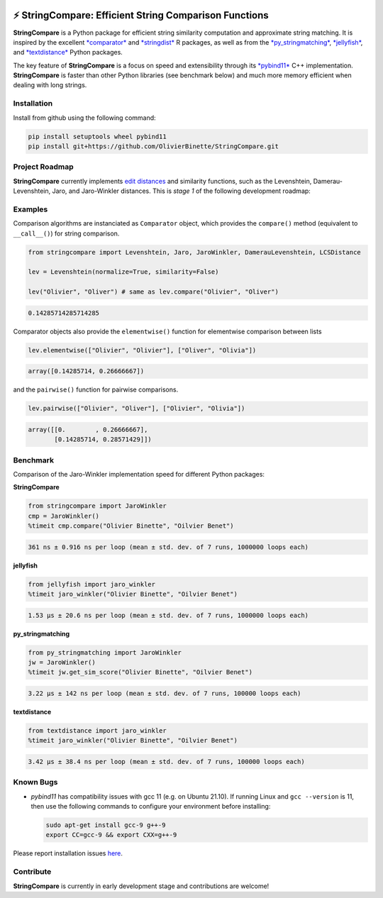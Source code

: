 

.. image:: https://github.com/OlivierBinette/StringCompare/actions/workflows/python-package-conda.yml/badge.svg
   :target: https://github.com/OlivierBinette/StringCompare/actions/workflows/python-package-conda.yml
   :alt: Python package
 

.. image:: https://codecov.io/gh/OlivierBinette/StringCompare/branch/main/graph/badge.svg?token=F8ASD5R051
   :target: https://codecov.io/gh/OlivierBinette/StringCompare
   :alt: codecov


.. image:: https://img.shields.io/badge/License-GPLv3-blue.svg
   :target: https://www.gnu.org/licenses/gpl-3.0
   :alt: License: GPL v3


.. image:: https://img.shields.io/badge/lifecycle-maturing-blue.svg
   :target: https://lifecycle.r-lib.org/articles/stages.html
   :alt: Lifecycle Maturing


⚡ **StringCompare**\ : Efficient String Comparison Functions
===============================================================

**StringCompare** is a Python package for efficient string similarity computation and approximate string matching. It is inspired by the excellent `\ *comparator* <https://github.com/ngmarchant/comparator>`_ and `\ *stringdist* <https://github.com/markvanderloo/stringdist>`_ R packages, as well as from the `\ *py_stringmatching* <https://github.com/anhaidgroup/py_stringmatching>`_\ , `\ *jellyfish* <https://github.com/jamesturk/jellyfish>`_\ , and `\ *textdistance* <https://github.com/life4/textdistance>`_ Python packages.

The key feature of **StringCompare** is a focus on speed and extensibility through its `\ *pybind11*  <https://github.com/pybind/pybind11>`_ C++ implementation. **StringCompare** is faster than other Python libraries (see benchmark below) and much more memory efficient when dealing with long strings.

Installation
------------

Install from github using the following command:

.. code-block::

   pip install setuptools wheel pybind11
   pip install git+https://github.com/OlivierBinette/StringCompare.git


Project Roadmap
---------------

**StringCompare** currently implements `edit distances <https://en.wikipedia.org/wiki/Edit_distance>`_ and similarity functions, such as the Levenshtein, Damerau-Levenshtein, Jaro, and Jaro-Winkler distances. This is *stage 1* of the following development roadmap: 

.. list-table::
   :header-rows: 1

   * - Stage
     - Goals
     - Status
   * - 1
     - pybind11 framework and edit-based distances (Levenshtein, Damerau-Levenshtein, Jaro, and Jaro-Winkler)
     - 
     .. image:: https://lifecycle.r-lib.org/articles/figures/lifecycle-stable.svg
        :target: https://lifecycle.r-lib.org/articles/figures/lifecycle-stable.svg
        :alt: Stable
     
   * - 2
     - Token-based and hybrid distances (tf-idf similarity, LSH, Monge-Elkan, ...)
     - 
   * - 3
     - Vocabulary optimizations and metric trees
     - 
   * - 4
     - Embeddings and string distance learning


Examples
--------

Comparison algorithms are instanciated as ``Comparator`` object, which provides the ``compare()`` method (equivalent to ``__call__()``\ ) for string comparison.

.. code-block:: python

   from stringcompare import Levenshtein, Jaro, JaroWinkler, DamerauLevenshtein, LCSDistance

   lev = Levenshtein(normalize=True, similarity=False)

   lev("Olivier", "Oliver") # same as lev.compare("Olivier", "Oliver")

.. code-block::

   0.14285714285714285




Comparator objects also provide the ``elementwise()`` function for elementwise comparison between lists

.. code-block:: python

   lev.elementwise(["Olivier", "Olivier"], ["Oliver", "Olivia"])

.. code-block::

   array([0.14285714, 0.26666667])




and the ``pairwise()`` function for pairwise comparisons.

.. code-block:: python

   lev.pairwise(["Olivier", "Oliver"], ["Olivier", "Olivia"])

.. code-block::

   array([[0.        , 0.26666667],
          [0.14285714, 0.28571429]])




Benchmark
---------

Comparison of the Jaro-Winkler implementation speed for different Python packages:

**StringCompare**

.. code-block:: python

   from stringcompare import JaroWinkler
   cmp = JaroWinkler()
   %timeit cmp.compare("Olivier Binette", "Oilvier Benet")

.. code-block::

   361 ns ± 0.916 ns per loop (mean ± std. dev. of 7 runs, 1000000 loops each)



**jellyfish**

.. code-block:: python

   from jellyfish import jaro_winkler
   %timeit jaro_winkler("Olivier Binette", "Oilvier Benet")

.. code-block::

   1.53 µs ± 20.6 ns per loop (mean ± std. dev. of 7 runs, 1000000 loops each)



**py_stringmatching**

.. code-block:: python

   from py_stringmatching import JaroWinkler
   jw = JaroWinkler()
   %timeit jw.get_sim_score("Olivier Binette", "Oilvier Benet")

.. code-block::

   3.22 µs ± 142 ns per loop (mean ± std. dev. of 7 runs, 100000 loops each)



**textdistance**

.. code-block:: python

   from textdistance import jaro_winkler
   %timeit jaro_winkler("Olivier Binette", "Oilvier Benet")

.. code-block::

   3.42 µs ± 38.4 ns per loop (mean ± std. dev. of 7 runs, 100000 loops each)



Known Bugs
----------


* 
  *pybind11* has compatibility issues with gcc 11 (e.g. on Ubuntu 21.10). If running Linux and ``gcc --version`` is 11, then use the following commands to configure your environment before installing:

  .. code-block::

       sudo apt-get install gcc-9 g++-9
       export CC=gcc-9 && export CXX=g++-9

Please report installation issues `here <https://github.com/OlivierBinette/StringCompare/issues>`_.

Contribute
----------

**StringCompare** is currently in early development stage and contributions are welcome!

